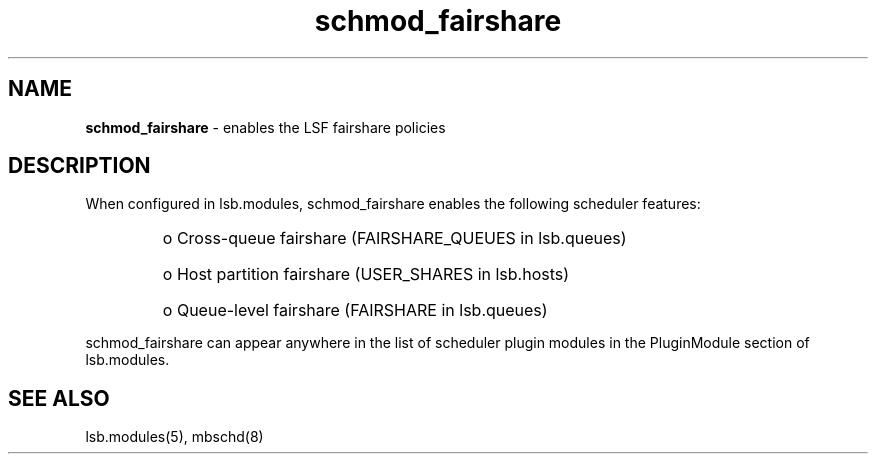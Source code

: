 .ds ]W %
.ds ]L
.hy 0
.nh
.na
.TH schmod_fairshare 8 "October 2008" "" "Platform"
.br

.SH NAME
\fBschmod_fairshare\fR - enables the LSF fairshare policies

.SH DESCRIPTION
.BR
.PP

.PP
When configured in lsb.modules, schmod_fairshare enables the following 
scheduler features:
.RS

.HP 3
o  
Cross-queue fairshare (FAIRSHARE_QUEUES in lsb.queues)
.HP 3
o  
Host partition fairshare (USER_SHARES in lsb.hosts)
.HP 3
o  
Queue-level fairshare (FAIRSHARE in lsb.queues)
.RE

schmod_fairshare can appear anywhere in the list of scheduler plugin modules in the PluginModule section of lsb.modules.  
.SH SEE ALSO
.BR
.PP
lsb.modules(5), mbschd(8)

.\" Generated by Quadralay WebWorks Publisher 2003 for FrameMaker 8.0.5.1556
.\" Generated on October 01, 2008 
.\" Man section: 8 
.\" File Name: schmod_fairshare 
.\" Release Date: October 2008
.\" Product Version: Platform LSF
.\" Based on template man_page_wwp8
.\" Copyright 1994-2008 Platform Computing Corporation
